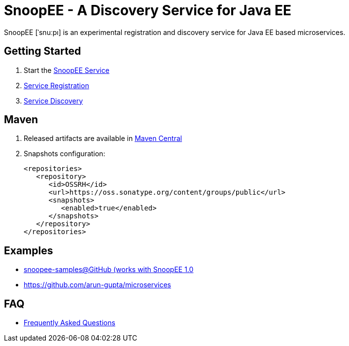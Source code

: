 = SnoopEE - A Discovery Service for Java EE

SnoopEE [ˈsnuːpı] is an experimental registration and discovery service for Java EE based microservices.

== Getting Started

. Start the link:snoopee-service.adoc[SnoopEE Service]
. link:service-registration.adoc[Service Registration]
. link:service-discovery.adoc[Service Discovery]

== Maven

. Released artifacts are available in link:http://search.maven.org/#search%7Cga%7C1%7Csnoopee[Maven Central]
. Snapshots configuration:

 <repositories>
    <repository>
       <id>OSSRH</id>
       <url>https://oss.sonatype.org/content/groups/public</url>
       <snapshots>
          <enabled>true</enabled>
       </snapshots>
    </repository>
 </repositories>

== Examples

- link:https://github.com/ivargrimstad/snoopee-samples[snoopee-samples@GitHub (works with SnoopEE 1.0]
- link:https://github.com/arun-gupta/microservices[https://github.com/arun-gupta/microservices]

== FAQ

- link:FAQ.adoc[Frequently Asked Questions]
